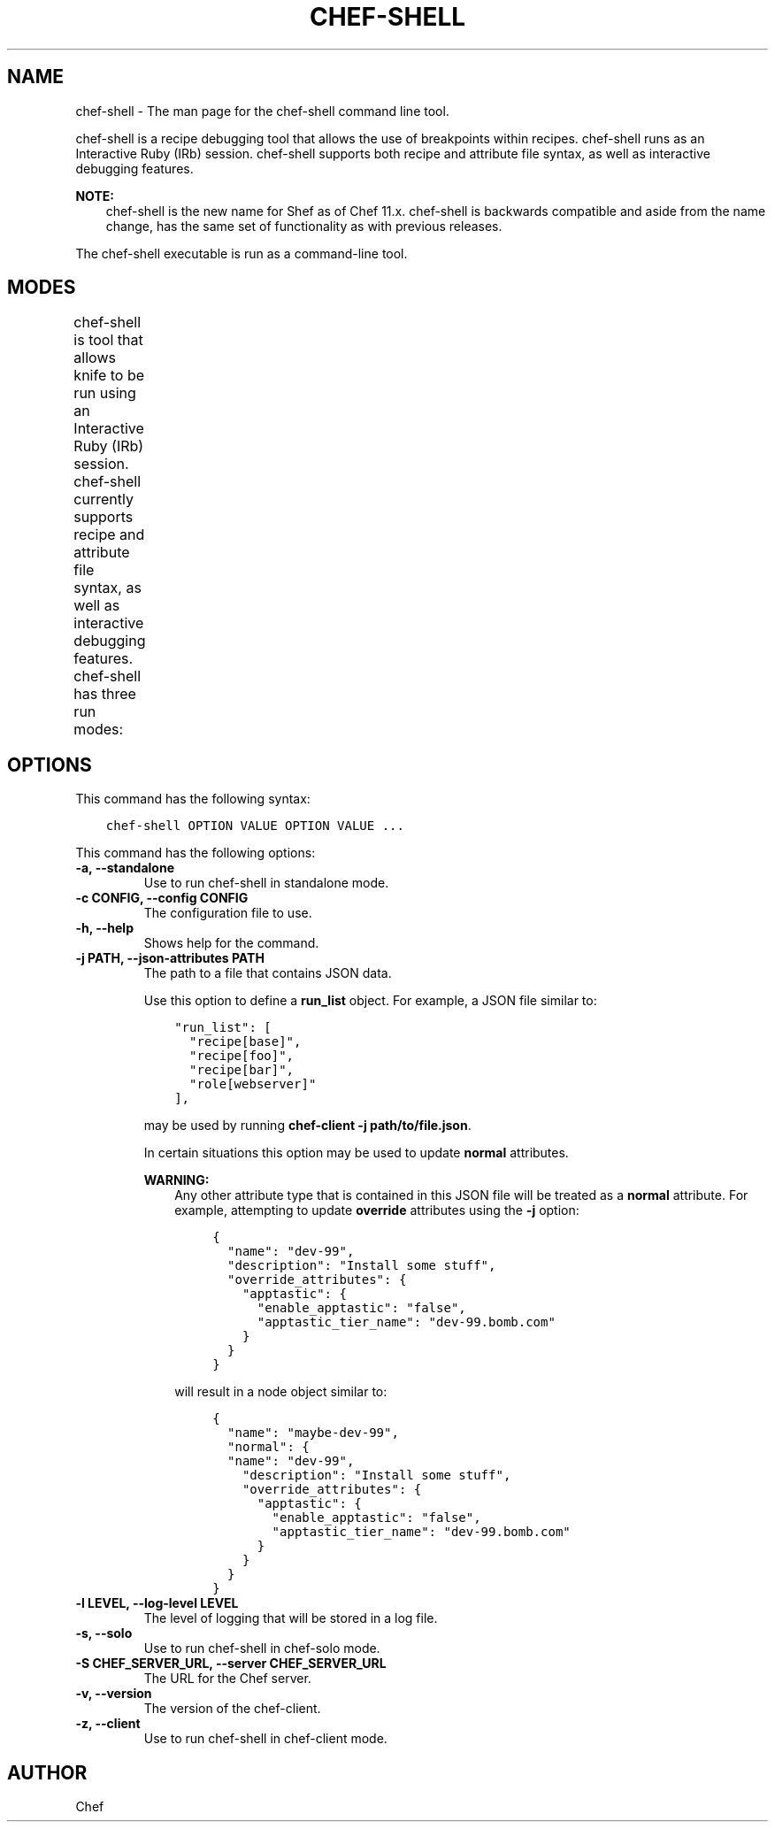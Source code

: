 .\" Man page generated from reStructuredText.
.
.TH "CHEF-SHELL" "1" "Chef 12.0" "" "chef-shell"
.SH NAME
chef-shell \- The man page for the chef-shell command line tool.
.
.nr rst2man-indent-level 0
.
.de1 rstReportMargin
\\$1 \\n[an-margin]
level \\n[rst2man-indent-level]
level margin: \\n[rst2man-indent\\n[rst2man-indent-level]]
-
\\n[rst2man-indent0]
\\n[rst2man-indent1]
\\n[rst2man-indent2]
..
.de1 INDENT
.\" .rstReportMargin pre:
. RS \\$1
. nr rst2man-indent\\n[rst2man-indent-level] \\n[an-margin]
. nr rst2man-indent-level +1
.\" .rstReportMargin post:
..
.de UNINDENT
. RE
.\" indent \\n[an-margin]
.\" old: \\n[rst2man-indent\\n[rst2man-indent-level]]
.nr rst2man-indent-level -1
.\" new: \\n[rst2man-indent\\n[rst2man-indent-level]]
.in \\n[rst2man-indent\\n[rst2man-indent-level]]u
..
.sp
chef\-shell is a recipe debugging tool that allows the use of breakpoints within recipes. chef\-shell runs as an Interactive Ruby (IRb) session. chef\-shell supports both recipe and attribute file syntax, as well as interactive debugging features.
.sp
\fBNOTE:\fP
.INDENT 0.0
.INDENT 3.5
chef\-shell is the new name for Shef as of Chef 11.x\&. chef\-shell is backwards compatible and aside from the name change, has the same set of functionality as with previous releases.
.UNINDENT
.UNINDENT
.sp
The chef\-shell executable is run as a command\-line tool.
.SH MODES
.sp
chef\-shell is tool that allows knife to be run using an Interactive Ruby (IRb) session. chef\-shell currently supports recipe and attribute file syntax, as well as interactive debugging features. chef\-shell has three run modes:
.TS
center;
|l|l|.
_
T{
Mode
T}	T{
Description
T}
_
T{
Standalone
T}	T{
No cookbooks are loaded, and the run list is empty. This mode is the default.
T}
_
T{
Solo
T}	T{
chef\-shell acts as a chef\-solo client. It attempts to load the chef\-solo configuration file and JSON attributes. If the JSON attributes set a run list, it will be honored. Cookbooks will be loaded in the same way that chef\-solo loads them. chef\-solo mode is activated with the \fB\-s\fP or \fB\-\-solo\fP command line option, and JSON attributes are specified in the same way as for chef\-solo, with \fB\-j /path/to/chef\-solo.json\fP\&.
T}
_
T{
Client
T}	T{
chef\-shell acts as a chef\-client\&. During startup, it reads the chef\-client configuration file and contacts the Chef server to get attributes and cookbooks. The run list will be set in the same way as normal chef\-client runs. chef\-client mode is activated with the \fB\-z\fP or \fB\-\-client\fP options. You can also specify the configuration file with \fB\-c CONFIG\fP and the server URL with \fB\-S SERVER_URL\fP\&.
T}
_
.TE
.SH OPTIONS
.sp
This command has the following syntax:
.INDENT 0.0
.INDENT 3.5
.sp
.nf
.ft C
chef\-shell OPTION VALUE OPTION VALUE ...
.ft P
.fi
.UNINDENT
.UNINDENT
.sp
This command has the following options:
.INDENT 0.0
.TP
.B \fB\-a\fP, \fB\-\-standalone\fP
Use to run chef\-shell in standalone mode.
.TP
.B \fB\-c CONFIG\fP, \fB\-\-config CONFIG\fP
The configuration file to use.
.TP
.B \fB\-h\fP, \fB\-\-help\fP
Shows help for the command.
.TP
.B \fB\-j PATH\fP, \fB\-\-json\-attributes PATH\fP
The path to a file that contains JSON data.
.sp
Use this option to define a \fBrun_list\fP object. For example, a JSON file similar to:
.INDENT 7.0
.INDENT 3.5
.sp
.nf
.ft C
"run_list": [
  "recipe[base]",
  "recipe[foo]",
  "recipe[bar]",
  "role[webserver]"
],
.ft P
.fi
.UNINDENT
.UNINDENT
.sp
may be used by running \fBchef\-client \-j path/to/file.json\fP\&.
.sp
In certain situations this option may be used to update \fBnormal\fP attributes.
.sp
\fBWARNING:\fP
.INDENT 7.0
.INDENT 3.5
Any other attribute type that is contained in this JSON file will be treated as a \fBnormal\fP attribute. For example, attempting to update \fBoverride\fP attributes using the \fB\-j\fP option:
.INDENT 0.0
.INDENT 3.5
.sp
.nf
.ft C
{
  "name": "dev\-99",
  "description": "Install some stuff",
  "override_attributes": {
    "apptastic": {
      "enable_apptastic": "false",
      "apptastic_tier_name": "dev\-99.bomb.com"
    }
  }
}
.ft P
.fi
.UNINDENT
.UNINDENT
.sp
will result in a node object similar to:
.INDENT 0.0
.INDENT 3.5
.sp
.nf
.ft C
{
  "name": "maybe\-dev\-99",
  "normal": {
  "name": "dev\-99",
    "description": "Install some stuff",
    "override_attributes": {
      "apptastic": {
        "enable_apptastic": "false",
        "apptastic_tier_name": "dev\-99.bomb.com"
      }
    }
  }
}
.ft P
.fi
.UNINDENT
.UNINDENT
.UNINDENT
.UNINDENT
.TP
.B \fB\-l LEVEL\fP, \fB\-\-log\-level LEVEL\fP
The level of logging that will be stored in a log file.
.TP
.B \fB\-s\fP, \fB\-\-solo\fP
Use to run chef\-shell in chef\-solo mode.
.TP
.B \fB\-S CHEF_SERVER_URL\fP, \fB\-\-server CHEF_SERVER_URL\fP
The URL for the Chef server\&.
.TP
.B \fB\-v\fP, \fB\-\-version\fP
The version of the chef\-client\&.
.TP
.B \fB\-z\fP, \fB\-\-client\fP
Use to run chef\-shell in chef\-client mode.
.UNINDENT
.SH AUTHOR
Chef
.\" Generated by docutils manpage writer.
.
